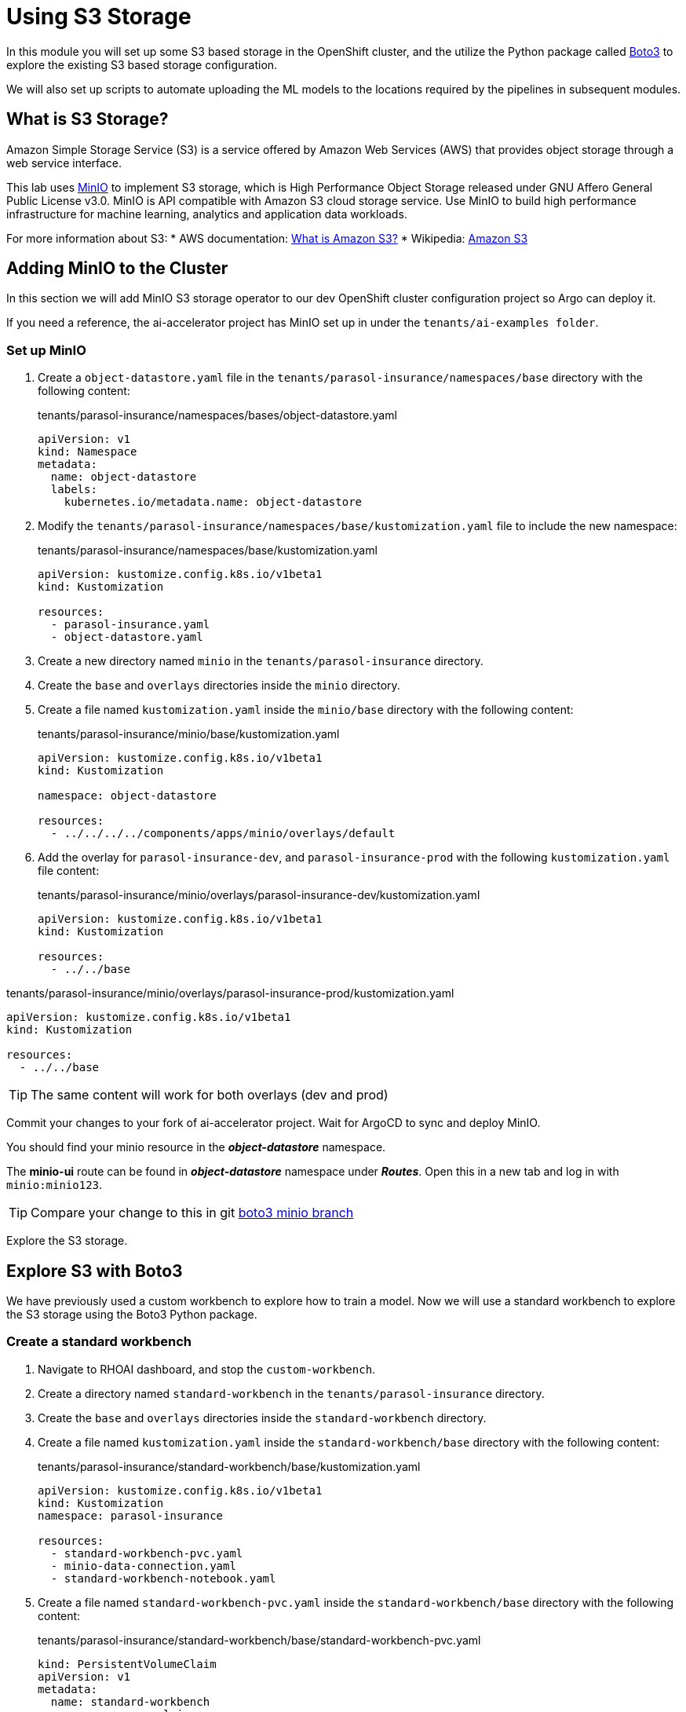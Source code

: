 # Using S3 Storage

In this module you will set up some S3 based storage in the OpenShift cluster, and the utilize the Python package called https://pypi.org/project/boto3/[Boto3] to explore the existing S3 based storage configuration.

We will also set up scripts to automate uploading the ML models to the locations required by the pipelines in subsequent modules.

## What is S3 Storage?

Amazon Simple Storage Service (S3) is a service offered by Amazon Web Services (AWS) that provides object storage through a web service interface.

This lab uses https://github.com/minio/minio[MinIO] to implement S3 storage, which is High Performance Object Storage released under GNU Affero General Public License v3.0. MinIO is API compatible with Amazon S3 cloud storage service. Use MinIO to build high performance infrastructure for machine learning, analytics and application data workloads.

For more information about S3:
* AWS documentation: https://docs.aws.amazon.com/AmazonS3/latest/userguide/Welcome.html[What is Amazon S3?]
* Wikipedia: https://en.wikipedia.org/wiki/Amazon_S3[Amazon S3]

## Adding MinIO to the Cluster

In this section we will add MinIO S3 storage operator to our dev OpenShift cluster configuration project so Argo can deploy it.

If you need a reference, the ai-accelerator project has MinIO set up in under the `tenants/ai-examples folder`.

### Set up MinIO

. Create a `object-datastore.yaml` file in the `tenants/parasol-insurance/namespaces/base` directory with the following content:

+
.tenants/parasol-insurance/namespaces/bases/object-datastore.yaml
[source,yaml]
----
apiVersion: v1
kind: Namespace
metadata:
  name: object-datastore
  labels:
    kubernetes.io/metadata.name: object-datastore
----

. Modify the `tenants/parasol-insurance/namespaces/base/kustomization.yaml` file to include the new namespace:

+
.tenants/parasol-insurance/namespaces/base/kustomization.yaml
[source,yaml]
----
apiVersion: kustomize.config.k8s.io/v1beta1
kind: Kustomization

resources:
  - parasol-insurance.yaml
  - object-datastore.yaml
----

. Create a new directory named `minio` in the `tenants/parasol-insurance` directory.

. Create the `base` and `overlays` directories inside the `minio` directory.

. Create a file named `kustomization.yaml` inside the `minio/base` directory with the following content:

+
.tenants/parasol-insurance/minio/base/kustomization.yaml
[source,yaml]
----
apiVersion: kustomize.config.k8s.io/v1beta1
kind: Kustomization

namespace: object-datastore

resources:
  - ../../../../components/apps/minio/overlays/default
----

. Add the overlay for `parasol-insurance-dev`, and `parasol-insurance-prod` with the following `kustomization.yaml` file content:

+
.tenants/parasol-insurance/minio/overlays/parasol-insurance-dev/kustomization.yaml
[source,yaml]
----
apiVersion: kustomize.config.k8s.io/v1beta1
kind: Kustomization

resources:
  - ../../base
----

.tenants/parasol-insurance/minio/overlays/parasol-insurance-prod/kustomization.yaml
[source,yaml]
----
apiVersion: kustomize.config.k8s.io/v1beta1
kind: Kustomization

resources:
  - ../../base
----


[TIP]
====
The same content will work for both overlays (dev and prod)
====

Commit your changes to your fork of ai-accelerator project. Wait for ArgoCD to sync and deploy MinIO.

You should find your minio resource in the _**object-datastore**_ namespace.

The *minio-ui* route can be found in _**object-datastore**_ namespace under _**Routes**_. Open this in a new tab and log in with `minio:minio123`.

[TIP]
====
Compare your change to this in git https://github.com/redhat-ai-services/ai-accelerator-qa/pull/new/34_boto3[boto3 minio branch]
====

Explore the S3 storage.

## Explore S3 with Boto3

We have previously used a custom workbench to explore how to train a model. Now we will use a standard workbench to explore the S3 storage using the Boto3 Python package.

### Create a standard workbench

. Navigate to RHOAI dashboard, and stop the `custom-workbench`.

. Create a directory named `standard-workbench` in the `tenants/parasol-insurance` directory.

. Create the `base` and `overlays` directories inside the `standard-workbench` directory.

. Create a file named `kustomization.yaml` inside the `standard-workbench/base` directory with the following content:

+
.tenants/parasol-insurance/standard-workbench/base/kustomization.yaml
[source,yaml]
----
apiVersion: kustomize.config.k8s.io/v1beta1
kind: Kustomization
namespace: parasol-insurance

resources:
  - standard-workbench-pvc.yaml
  - minio-data-connection.yaml
  - standard-workbench-notebook.yaml
----

. Create a file named `standard-workbench-pvc.yaml` inside the `standard-workbench/base` directory with the following content:

+
.tenants/parasol-insurance/standard-workbench/base/standard-workbench-pvc.yaml
[source,yaml]
----
kind: PersistentVolumeClaim
apiVersion: v1
metadata:
  name: standard-workbench
  namespace: parasol-insurance
spec:
  accessModes:
    - ReadWriteOnce
  resources:
    requests:
      storage: 40Gi
  volumeMode: Filesystem
----

. Create a file named `minio-data-connection.yaml` inside the `standard-workbench/base` directory with the following content:

+
.tenants/parasol-insurance/standard-workbench/base/minio-data-connection.yaml
[source,yaml]
----
kind: Secret
apiVersion: v1
metadata:
  name: minio-data-connection
  labels:
    opendatahub.io/dashboard: 'true'
    opendatahub.io/managed: 'true'
  annotations:
    opendatahub.io/connection-type: s3
    openshift.io/display-name: minio-data-connection
    argocd.argoproj.io/sync-wave: "-100"
stringData:
  AWS_ACCESS_KEY_ID: minio
  AWS_S3_ENDPOINT: http://minio.object-datastore.svc.cluster.local:9000
  AWS_SECRET_ACCESS_KEY: minio123
  AWS_DEFAULT_REGION: east-1
type: Opaque
----

. Create a file named `standard-workbench-notebook.yaml` inside the `standard-workbench/base` directory with the following content:

+
.tenants/parasol-insurance/standard-workbench/base/standard-workbench-notebook.yaml
[source,yaml]
----
apiVersion: kubeflow.org/v1
kind: Notebook
metadata:
  annotations:
    notebooks.opendatahub.io/inject-oauth: 'true'
    opendatahub.io/image-display-name: Standard Data Science
    notebooks.opendatahub.io/oauth-logout-url: ''
    opendatahub.io/accelerator-name: ''
    openshift.io/description: ''
    openshift.io/display-name: standard-workbench
    notebooks.opendatahub.io/last-image-selection: 's2i-generic-data-science-notebook:2024.1'
  name: standard-workbench
  namespace: parasol-insurance
spec:
  template:
    spec:
      affinity: {}
      containers:
        - name: standard-workbench
          image: 'image-registry.openshift-image-registry.svc:5000/redhat-ods-applications/s2i-generic-data-science-notebook:2024.1'
          resources:
            limits:
              cpu: '2'
              memory: 8Gi
            requests:
              cpu: '1'
              memory: 8Gi
          readinessProbe:
            failureThreshold: 3
            httpGet:
              path: /notebook/parasol-insurance/standard-workbench/api
              port: notebook-port
              scheme: HTTP
            initialDelaySeconds: 10
            periodSeconds: 5
            successThreshold: 1
            timeoutSeconds: 1
          livenessProbe:
            failureThreshold: 3
            httpGet:
              path: /notebook/parasol-insurance/standard-workbench/api
              port: notebook-port
              scheme: HTTP
            initialDelaySeconds: 10
            periodSeconds: 5
            successThreshold: 1
            timeoutSeconds: 1
          env:
            - name: NOTEBOOK_ARGS
              value: |-
                --ServerApp.port=8888
                --ServerApp.token=''
                --ServerApp.password=''
                --ServerApp.base_url=/notebook/parasol-insurance/standard-workbench
                --ServerApp.quit_button=False
                --ServerApp.tornado_settings={"user":"user1","hub_host":"","hub_prefix":"/projects/parasol-insurance"}
            - name: JUPYTER_IMAGE
              value: 'image-registry.openshift-image-registry.svc:5000/redhat-ods-applications/s2i-generic-data-science-notebook:2024.1'
            - name: PIP_CERT
              value: /etc/pki/tls/custom-certs/ca-bundle.crt
            - name: REQUESTS_CA_BUNDLE
              value: /etc/pki/tls/custom-certs/ca-bundle.crt
            - name: SSL_CERT_FILE
              value: /etc/pki/tls/custom-certs/ca-bundle.crt
            - name: PIPELINES_SSL_SA_CERTS
              value: /etc/pki/tls/custom-certs/ca-bundle.crt
          ports:
            - containerPort: 8888
              name: notebook-port
              protocol: TCP
          imagePullPolicy: Always
          volumeMounts:
            - mountPath: /opt/app-root/src
              name: standard-workbench
            - mountPath: /dev/shm
              name: shm
            - mountPath: /etc/pki/tls/custom-certs/ca-bundle.crt
              name: trusted-ca
              readOnly: true
              subPath: ca-bundle.crt
          workingDir: /opt/app-root/src
          envFrom:
            - secretRef:
                name: minio-data-connection
      enableServiceLinks: false
      serviceAccountName: standard-workbench
      volumes:
        - name: standard-workbench
          persistentVolumeClaim:
            claimName: standard-workbench
        - emptyDir:
            medium: Memory
          name: shm
        - configMap:
            items:
              - key: ca-bundle.crt
                path: ca-bundle.crt
            name: workbench-trusted-ca-bundle
            optional: true
          name: trusted-ca
----

. Create a directory named `parasol-insurance-dev` under the `standard-workbench/overlays` directory.

. Create a file named `kustomization.yaml` inside the `standard-workbench/overlays/parasol-insurance-dev` directory with the following content:

+
.tenants/standard-workbench/overlays/parasol-insurance-dev/kustomization.yaml
[source,yaml]
----
apiVersion: kustomize.config.k8s.io/v1beta1
kind: Kustomization

resources:
  - ../../base
----

. Push the changes to git, and wait for the synchronization to complete.

+
[TIP]
====
Validate against  https://github.com/redhat-ai-services/ai-accelerator-qa/pull/new/34_boto3_standard_workbench[boto3 standard_workbench branch]
====

. Navigate to RHOAI dashboard, and you should see an `Standard Workbench` available in the `Workbenches` tab.

+
[.bordershadow]
image::standard-workbench.png[Standard workbench]

## Explore S3 in RHOAI Workbench

https://pypi.org/project/boto3/[Boto3] is a commonly used Python package, which is the AWS SDK for communicating with S3 storage providers. It allows you to directly interact with AWS services such as S3, EC2, and more.

Lets create some Python code in a Jupyter notebook to interact with our S3 storage:

. Go to RHOAI Dashboard and go to the _**parasol-insurance**_ Data Science Project.

+
[.bordershadow]
image::standard-workbench.png[Standard workbench]

. As you can see there is a workbench running named _standard-workbench_. 

. Use the kebab menu and select `Edit workbench`. View the _Environment Variables_ and notice how the minio values are loaded as environment variables. Also notice in the _Data Connection_ section that it is selected to the minio data connection.

+
[.bordershadow]
image::Workbench_env_vars.png[]

. Launch the workbench and wait for the Jupyter notebook to start up.

. Create a new Notebook. 

. In a new cell, add and run the content below to install the `boto3` and `ultralytics` packages using pip.

+
[source, python]
----
!pip install boto3 ultralytics
----

. Configure the connection to MinIO S3

+
[source, python]
----
import os
import boto3
from botocore.client import Config

# Configuration
minio_url = os.environ["AWS_S3_ENDPOINT"]
access_key = os.environ["AWS_ACCESS_KEY_ID"]
secret_key = os.environ["AWS_SECRET_ACCESS_KEY"]

# Setting up the MinIO client
s3 = boto3.client(
    's3',
    endpoint_url=minio_url,
    aws_access_key_id=access_key,
    aws_secret_access_key=secret_key,
    config=Config(signature_version='s3v4'),
)
----

. List the current buckets

+
[source, python]
----
# Function to get MinIO server info
def get_minio_buckets():
    # This function retrieves the list of buckets as an example.
    # MinIO admin info is not directly supported by boto3; you'd need to use MinIO's admin API.
    response = s3.list_buckets()
    print("Buckets:")
    for bucket in response['Buckets']:
        print(f'  {bucket["Name"]}')
  
get_minio_buckets()
----

+
[NOTE]
====
We currently have no buckets in the S3 storage. We will create a bucket and upload a file to it.
====

. Create a new bucket

+
[source, python]
----
# Function to create a bucket
def create_minio_bucket(bucket_name):
    try:
        s3.create_bucket(Bucket=bucket_name)
        print(f"Bucket '{bucket_name}' successfully created.")
    except Exception as e:
        print(f"Error creating bucket '{bucket_name}': {e}")
----

+
[source, python]
----
create_minio_bucket('models')
create_minio_bucket('pipelines')
get_minio_buckets()
----

. Upload a file to the bucket

+
[source, python]
----
# Function to upload a file to a bucket
def upload_file(file_path, bucket_name, object_name):
    try:
        s3.upload_file(file_path, bucket_name, object_name)
        print(f"File '{file_path}' successfully uploaded to bucket '{bucket_name}' as '{object_name}'.")
    except Exception as e:
        print(f"Error uploading file '{file_path}' to bucket '{bucket_name}': {e}")
----

+
[source, python]
----
# Download the model
from ultralytics import YOLO
model = YOLO("https://rhods-public.s3.amazonaws.com/demo-models/ic-models/accident/accident_detect.onnx", task="detect")
# Upload the file
upload_file('weights/accident_detect.onnx', 'models', 'accident_model/accident_detect.onnx')
----

. View the contents of the bucket

+
[source, python]
----
# Function to get the content in the bucket
def get_minio_content(bucket):
    # This function retrieves the content in the bucket
    # MinIO admin info is not directly supported by boto3; you'd need to use MinIO's admin API.
    print("Content:")
    for key in s3.list_objects(Bucket=bucket)['Contents']:
        print(f'  {key["Key"]}')
----

+
[source, python]
----
get_minio_content('models')
----

## Questions for Further Consideration

Additional questions that could be discussed for this topic:

* What other tools exist for interacting with S3? Hint, https://s3tools.org/s3cmd[s3cmd] is another quite popular S3 CLI tool.
* Could a shortcut to the MinIO Console be added to OpenShift? Hint, see the OpenShift `ConsoleLink` API, https://github.com/redhat-na-ssa/demo-lab-config/blob/main/demo/run-mlflow/link-minio.yaml[here's an example].
* What's the maximum size of an object, such as a ML model that can be stored in S3?
